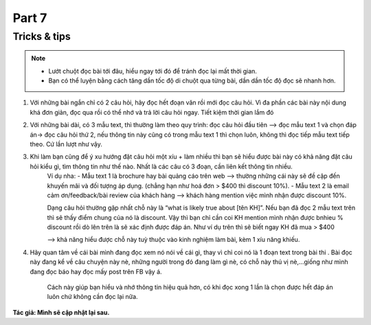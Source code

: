 Part 7
================

Tricks & tips
----------------------
.. note:: 

    * Lướt chuột đọc bài tới đâu, hiểu ngay tới đó để tránh đọc lại mất thời gian. 
    
    * Bạn có thể luyện bằng cách tăng dần tốc độ di chuột qua từng bài, dần dần tốc độ đọc sẽ nhanh hơn.

#. Với những bài ngắn chỉ có 2 câu hỏi, hãy đọc hết đoạn văn rồi mới đọc câu hỏi. Vì đa phần các bài này nội dung khá đơn giản, đọc qua rồi có thể nhớ và trả lời câu hỏi ngay. Tiết kiệm thời gian lắm đó

#. Với những bài dài, có 3 mẫu text, thì thường làm theo quy trình: đọc câu hỏi đầu tiên —> đọc mẫu text 1 và chọn đáp án-> đọc câu hỏi thứ 2, nếu thông tin này cũng có trong mẫu text 1 thì chọn luôn, không thì đọc tiếp mẫu text tiếp theo. Cứ lần lượt như vậy.

#. Khi làm bạn cũng để ý xu hướng đặt câu hỏi một xíu + làm nhiều thì bạn sẽ hiểu được bài này có khả năng đặt câu hỏi kiểu gì, tìm thông tin như thế nào. Nhất là các câu có 3 đoạn, cần liên kết thông tin nhiều.
    Ví dụ nha:
    - Mẫu text 1 là brochure hay bài quảng cáo trên web —> thường những cái này sẽ đề cập đến khuyến mãi và đối tượng áp dụng. (chẳng hạn như hoá đơn > $400 thì discount 10%).
    - Mẫu text 2 là email cảm ơn/feedback/bài review của khách hàng —> khách hàng mention việc mình nhận được discount 10%.

    Dạng câu hỏi thường gặp nhất chỗ này là “what is likely true about [tên KH]”. Nếu bạn đã đọc 2 mẫu text trên thì sẽ thấy điểm chung của nó là discount. Vậy thì bạn chỉ cần coi KH mention mình nhận được bnhieu % discount rồi dò lên trên là sẽ xác định được đáp án. Như ví dụ trên thì sẽ biết ngay KH đã mua > $400

    —> khả năng hiểu được chỗ này tuỳ thuộc vào kinh nghiệm làm bài, kèm 1 xíu năng khiếu.

#. Hãy quan tâm về cái bài mình đang đọc xem nó nói về cái gì, thay vì chỉ coi nó là 1 đoạn text trong bài thi . Bài đọc này đang kể về câu chuyện này nè, những người trong đó đang làm gì nè, có chỗ này thú vị nè,…giống như mình đang đọc báo hay đọc mấy post trên FB vậy á. 

     Cách này giúp bạn hiểu và nhớ thông tin hiệu quả hơn, có khi đọc xong 1 lần là chọn được hết đáp án luôn chứ không cần đọc lại nữa.

**Tác giả: Mình sẽ cập nhật lại sau.**